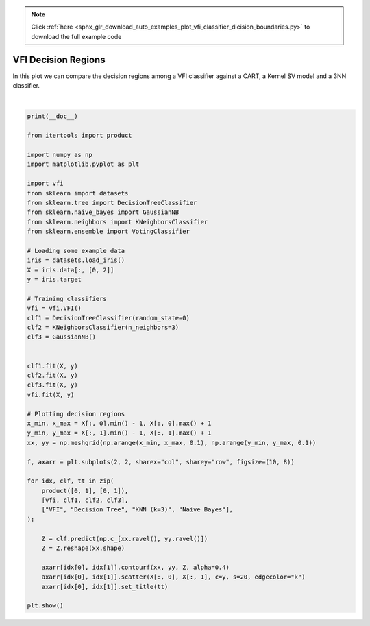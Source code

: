 .. note::
    :class: sphx-glr-download-link-note

    Click :ref:`here <sphx_glr_download_auto_examples_plot_vfi_classifier_dicision_boundaries.py>` to download the full example code
.. rst-class:: sphx-glr-example-title

.. _sphx_glr_auto_examples_plot_vfi_classifier_dicision_boundaries.py:


=============================
VFI Decision Regions
=============================

In this plot we can compare the decision regions among a VFI classifier against a CART, a Kernel SV model and a 3NN classifier.



.. image:: /auto_examples/images/sphx_glr_plot_vfi_classifier_dicision_boundaries_001.png
    :class: sphx-glr-single-img


.. rst-class:: sphx-glr-script-out

 Out:

 .. code-block:: none


    C:\Users\chris\Storage\work\projects\repos\github\chkoar\vfi\examples\plot_vfi_classifier_dicision_boundaries.py:60: UserWarning: Matplotlib is currently using agg, which is a non-GUI backend, so cannot show the figure.
      plt.show()





|


.. code-block:: default


    print(__doc__)

    from itertools import product

    import numpy as np
    import matplotlib.pyplot as plt

    import vfi
    from sklearn import datasets
    from sklearn.tree import DecisionTreeClassifier
    from sklearn.naive_bayes import GaussianNB
    from sklearn.neighbors import KNeighborsClassifier
    from sklearn.ensemble import VotingClassifier

    # Loading some example data
    iris = datasets.load_iris()
    X = iris.data[:, [0, 2]]
    y = iris.target

    # Training classifiers
    vfi = vfi.VFI()
    clf1 = DecisionTreeClassifier(random_state=0)
    clf2 = KNeighborsClassifier(n_neighbors=3)
    clf3 = GaussianNB()


    clf1.fit(X, y)
    clf2.fit(X, y)
    clf3.fit(X, y)
    vfi.fit(X, y)

    # Plotting decision regions
    x_min, x_max = X[:, 0].min() - 1, X[:, 0].max() + 1
    y_min, y_max = X[:, 1].min() - 1, X[:, 1].max() + 1
    xx, yy = np.meshgrid(np.arange(x_min, x_max, 0.1), np.arange(y_min, y_max, 0.1))

    f, axarr = plt.subplots(2, 2, sharex="col", sharey="row", figsize=(10, 8))

    for idx, clf, tt in zip(
        product([0, 1], [0, 1]),
        [vfi, clf1, clf2, clf3],
        ["VFI", "Decision Tree", "KNN (k=3)", "Naive Bayes"],
    ):

        Z = clf.predict(np.c_[xx.ravel(), yy.ravel()])
        Z = Z.reshape(xx.shape)

        axarr[idx[0], idx[1]].contourf(xx, yy, Z, alpha=0.4)
        axarr[idx[0], idx[1]].scatter(X[:, 0], X[:, 1], c=y, s=20, edgecolor="k")
        axarr[idx[0], idx[1]].set_title(tt)

    plt.show()


.. rst-class:: sphx-glr-timing

   **Total running time of the script:** ( 0 minutes  0.437 seconds)


.. _sphx_glr_download_auto_examples_plot_vfi_classifier_dicision_boundaries.py:


.. only :: html

 .. container:: sphx-glr-footer
    :class: sphx-glr-footer-example



  .. container:: sphx-glr-download

     :download:`Download Python source code: plot_vfi_classifier_dicision_boundaries.py <plot_vfi_classifier_dicision_boundaries.py>`



  .. container:: sphx-glr-download

     :download:`Download Jupyter notebook: plot_vfi_classifier_dicision_boundaries.ipynb <plot_vfi_classifier_dicision_boundaries.ipynb>`


.. only:: html

 .. rst-class:: sphx-glr-signature

    `Gallery generated by Sphinx-Gallery <https://sphinx-gallery.github.io>`_
